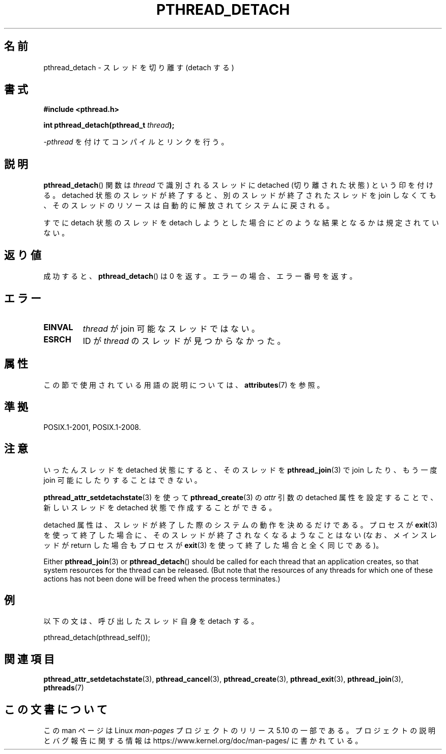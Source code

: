 .\" Copyright (c) 2008 Linux Foundation, written by Michael Kerrisk
.\"     <mtk.manpages@gmail.com>
.\"
.\" %%%LICENSE_START(VERBATIM)
.\" Permission is granted to make and distribute verbatim copies of this
.\" manual provided the copyright notice and this permission notice are
.\" preserved on all copies.
.\"
.\" Permission is granted to copy and distribute modified versions of this
.\" manual under the conditions for verbatim copying, provided that the
.\" entire resulting derived work is distributed under the terms of a
.\" permission notice identical to this one.
.\"
.\" Since the Linux kernel and libraries are constantly changing, this
.\" manual page may be incorrect or out-of-date.  The author(s) assume no
.\" responsibility for errors or omissions, or for damages resulting from
.\" the use of the information contained herein.  The author(s) may not
.\" have taken the same level of care in the production of this manual,
.\" which is licensed free of charge, as they might when working
.\" professionally.
.\"
.\" Formatted or processed versions of this manual, if unaccompanied by
.\" the source, must acknowledge the copyright and authors of this work.
.\" %%%LICENSE_END
.\"
.\"*******************************************************************
.\"
.\" This file was generated with po4a. Translate the source file.
.\"
.\"*******************************************************************
.\"
.\" Japanese Version Copyright (c) 2012  Akihiro MOTOKI
.\"         all rights reserved.
.\" Translated 2012-05-04, Akihiro MOTOKI <amotoki@gmail.com>
.\"
.TH PTHREAD_DETACH 3 2020\-06\-09 Linux "Linux Programmer's Manual"
.SH 名前
pthread_detach \- スレッドを切り離す (detach する)
.SH 書式
.nf
\fB#include <pthread.h>\fP
.PP
\fBint pthread_detach(pthread_t \fP\fIthread\fP\fB);\fP
.fi
.PP
\fI\-pthread\fP を付けてコンパイルとリンクを行う。
.SH 説明
\fBpthread_detach\fP() 関数は \fIthread\fP で識別されるスレッドに
detached (切り離された状態) という印を付ける。
detached 状態のスレッドが終了すると、
別のスレッドが終了されたスレッドを join しなくても、
そのスレッドのリソースは自動的に解放されてシステムに戻される。
.PP
すでに detach 状態のスレッドを detach しようとした場合に
どのような結果となるかは規定されていない。
.SH 返り値
成功すると、\fBpthread_detach\fP() は 0 を返す。
エラーの場合、エラー番号を返す。
.SH エラー
.TP 
\fBEINVAL\fP
\fIthread\fP が join 可能なスレッドではない。
.TP 
\fBESRCH\fP
ID が \fIthread\fP のスレッドが見つからなかった。
.SH 属性
この節で使用されている用語の説明については、 \fBattributes\fP(7) を参照。
.TS
allbox;
lb lb lb
l l l.
インターフェース	属性	値
T{
\fBpthread_detach\fP()
T}	Thread safety	MT\-Safe
.TE
.sp 1
.SH 準拠
POSIX.1\-2001, POSIX.1\-2008.
.SH 注意
いったんスレッドを detached 状態にすると、
そのスレッドを \fBpthread_join\fP(3) で join したり、
もう一度 join 可能にしたりすることはできない。
.PP
\fBpthread_attr_setdetachstate\fP(3) を使って
\fBpthread_create\fP(3) の \fIattr\fP 引数の detached 属性を設定することで、
新しいスレッドを detached 状態で作成することができる。
.PP
detached 属性は、スレッドが終了した際のシステムの動作を決めるだけである。
プロセスが \fBexit\fP(3) を使って終了した場合に、そのスレッドが終了され
なくなるようなことはない (なお、メインスレッドが return した場合も
プロセスが \fBexit\fP(3) を使って終了した場合と全く同じである)。
.PP
Either \fBpthread_join\fP(3)  or \fBpthread_detach\fP()  should be called for each
thread that an application creates, so that system resources for the thread
can be released.  (But note that the resources of any threads for which one
of these actions has not been done will be freed when the process
terminates.)
.SH 例
以下の文は、呼び出したスレッド自身を detach する。
.PP
    pthread_detach(pthread_self());
.SH 関連項目
\fBpthread_attr_setdetachstate\fP(3), \fBpthread_cancel\fP(3),
\fBpthread_create\fP(3), \fBpthread_exit\fP(3), \fBpthread_join\fP(3), \fBpthreads\fP(7)
.SH この文書について
この man ページは Linux \fIman\-pages\fP プロジェクトのリリース 5.10 の一部である。プロジェクトの説明とバグ報告に関する情報は
\%https://www.kernel.org/doc/man\-pages/ に書かれている。
